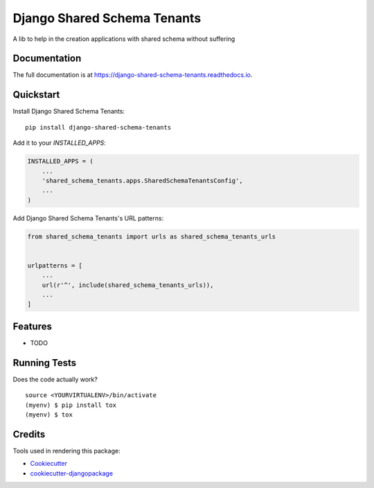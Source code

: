 =============================
Django Shared Schema Tenants
=============================

.. image:: https://badge.fury.io/py/django-shared-schema-tenants.svg
    :target: https://badge.fury.io/py/django-shared-schema-tenants

.. image:: https://travis-ci.org/hugobessa/django-shared-schema-tenants.svg?branch=master
    :target: https://travis-ci.org/hugobessa/django-shared-schema-tenants

.. image:: https://codecov.io/gh/hugobessa/django-shared-schema-tenants/branch/master/graph/badge.svg
    :target: https://codecov.io/gh/hugobessa/django-shared-schema-tenants

A lib to help in the creation applications with shared schema without suffering

Documentation
-------------

The full documentation is at https://django-shared-schema-tenants.readthedocs.io.

Quickstart
----------

Install Django Shared Schema Tenants::

    pip install django-shared-schema-tenants

Add it to your `INSTALLED_APPS`:

.. code-block:: python

    INSTALLED_APPS = (
        ...
        'shared_schema_tenants.apps.SharedSchemaTenantsConfig',
        ...
    )

Add Django Shared Schema Tenants's URL patterns:

.. code-block:: python

    from shared_schema_tenants import urls as shared_schema_tenants_urls


    urlpatterns = [
        ...
        url(r'^', include(shared_schema_tenants_urls)),
        ...
    ]

Features
--------

* TODO

Running Tests
-------------

Does the code actually work?

::

    source <YOURVIRTUALENV>/bin/activate
    (myenv) $ pip install tox
    (myenv) $ tox

Credits
-------

Tools used in rendering this package:

*  Cookiecutter_
*  `cookiecutter-djangopackage`_

.. _Cookiecutter: https://github.com/audreyr/cookiecutter
.. _`cookiecutter-djangopackage`: https://github.com/pydanny/cookiecutter-djangopackage
